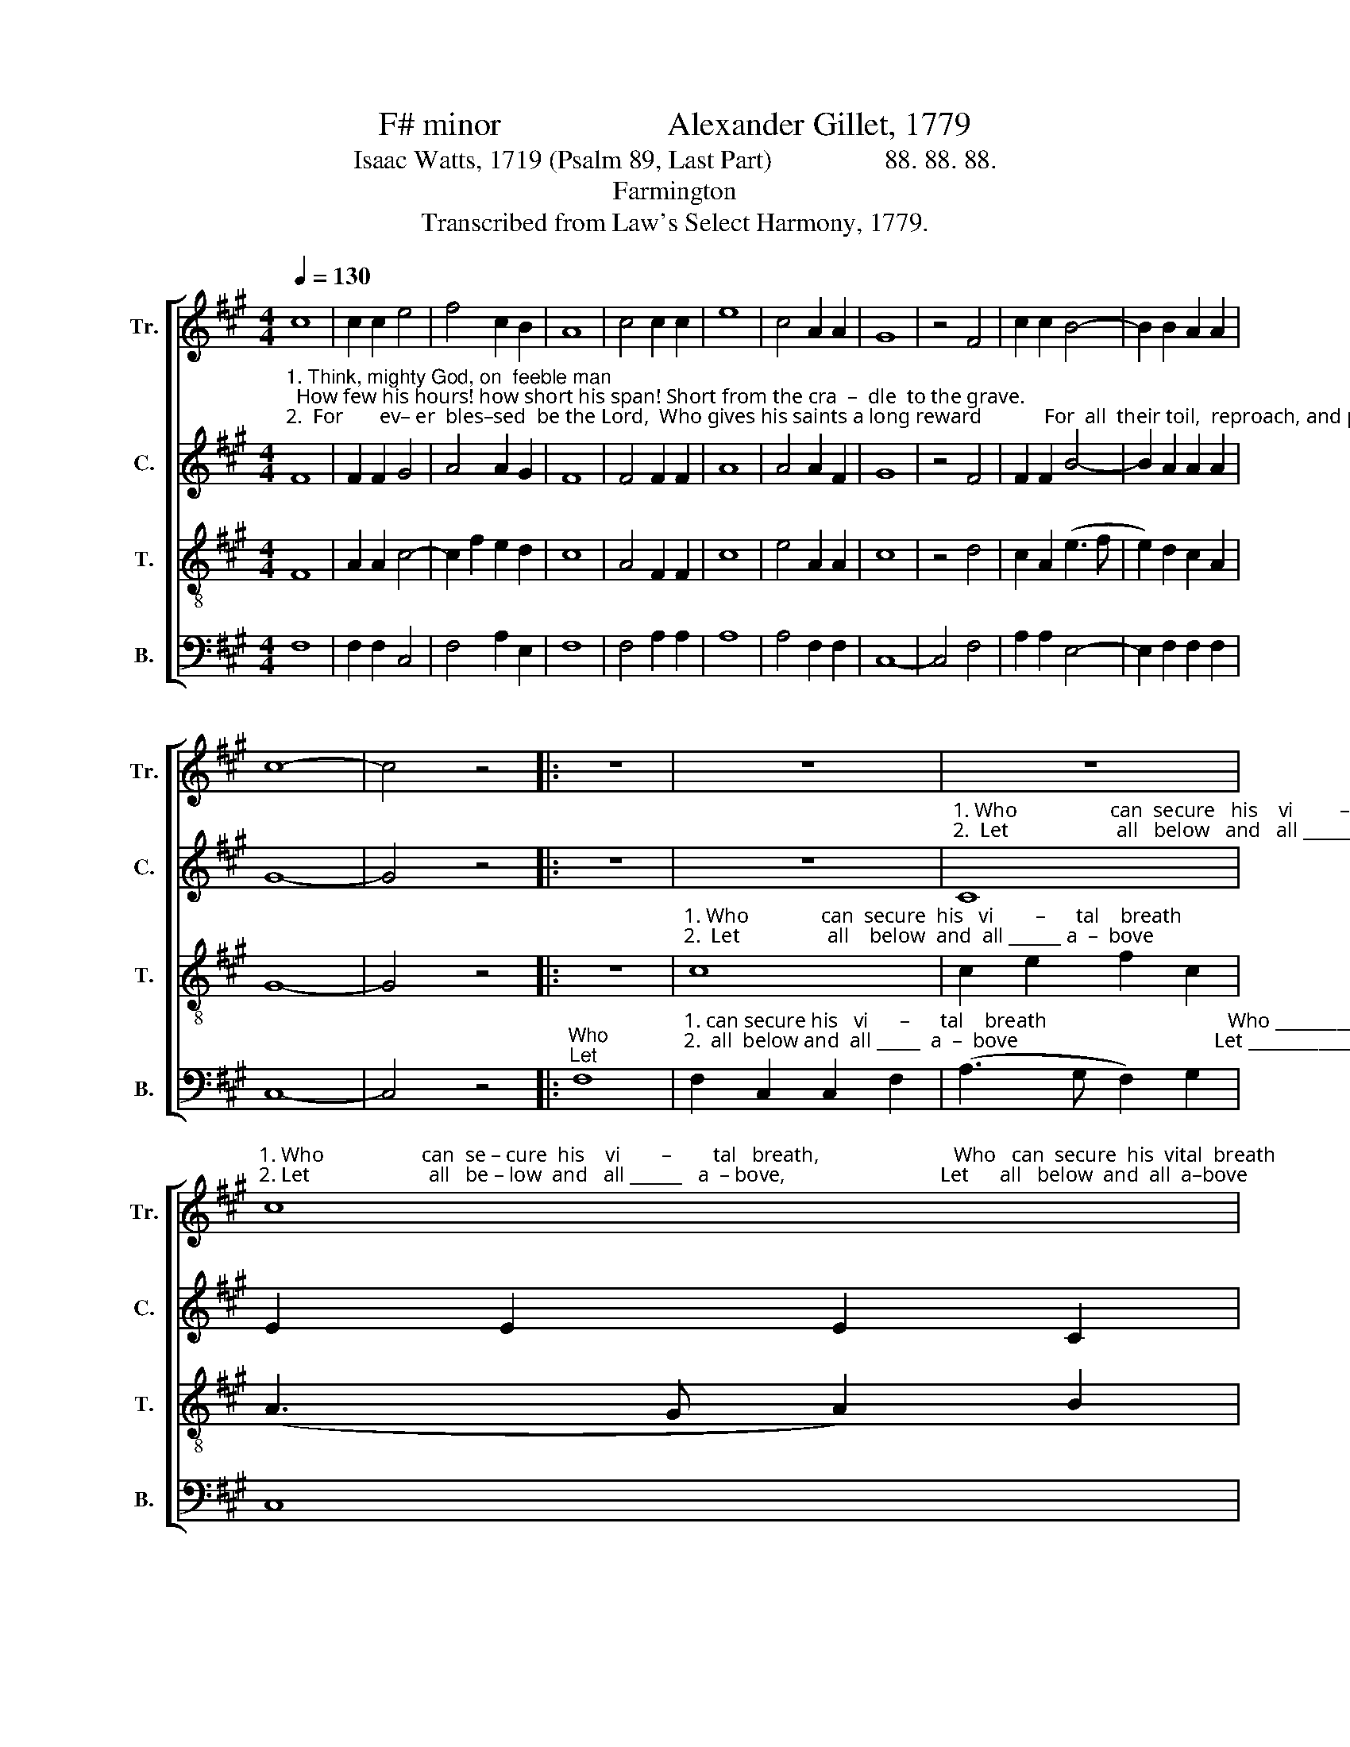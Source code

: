 X:1
T:F# minor                    Alexander Gillet, 1779
T:Isaac Watts, 1719 (Psalm 89, Last Part)                 88. 88. 88.
T:Farmington
T:Transcribed from Law's Select Harmony, 1779.
%%score [ 1 2 3 4 ]
L:1/8
Q:1/4=130
M:4/4
K:A
V:1 treble nm="Tr." snm="Tr."
V:2 treble nm="C." snm="C."
V:3 treble-8 nm="T." snm="T."
V:4 bass nm="B." snm="B."
V:1
 c8 | c2 c2 e4 | f4 c2 B2 | A8 | c4 c2 c2 | e8 | c4 A2 A2 | G8 | z4 F4 | c2 c2 B4- | B2 B2 A2 A2 | %11
 c8- | c4 z4 |: z8 | z8 | z8 | %16
"^1. Who                   can  se – cure  his    vi        –        tal   breath,                          Who   can  secure  his  vital  breath\n2. Let                       all   be – low  and   all ______   a  – bove,                              Let      all   below  and  all  a–bove" c8 | %17
 e2 e2 e2 c2 | (A3 G F2) F2 | c8 | z4 c4 | A2 A2 e2 e2 | f2 f2 c4 | c4 c2 c2 | d4 c4 | (e4 f2) e2 | %26
 e8 | f4 c2 c2 | A4 A4 | (F3 G A2) B2 | c4 A4 | c2 c2 (e4 | f4) e4 | c6 c2 | c8 :| %35
V:2
"^1. Think, mighty God, on  feeble man;  How few his hours! how short his span! Short from the cra  –  dle  to the grave.\n2.  For       ev– er  bles–sed  be the Lord,  Who gives his saints a long reward            For  all  their toil,  reproach, and pain:" F8 | %1
 F2 F2 G4 | A4 A2 G2 | F8 | F4 F2 F2 | A8 | A4 A2 F2 | G8 | z4 F4 | F2 F2 B4- | B2 A2 A2 A2 | G8- | %12
 G4 z4 |: z8 | z8 | %15
"^1. Who                  can  secure   his    vi         –       tal     breath                              Who   can  se – cure  his  vi     –     tal   breath \n2.  Let                     all   below   and   all _______ a  –   bove                                Let      all    be – low  and  all ____ a  –  bove" C8 | %16
 E2 E2 E2 C2 | (A3 G A2) ^E2 | F8 | z4 F4 | C2 C2 E2 E2 | (A4 G2) G2 | F8 | %23
"^1. Against the bold de–mands        of  death,  With skill to  fly, or  power            to  save?  With skill  to  fly, _____  or    power   to  save?\n2. Join to proclaim thy won  –  drous  love,    And each repeat their  loud          A – men, And each re–peat _____ their  loud   A–men." F4 E2 C2 | %24
 F4 A4 | (G4 F2) G2 | C8 | C4 F2 G2 | A4 F4 | F6 ^E2 | ^E4 F4 | c2 c2 A4- | A4 A4 | ^E6 E2 | F8 :| %35
V:3
 F8 | A2 A2 c4- | c2 f2 e2 d2 | c8 | A4 F2 F2 | c8 | e4 A2 A2 | c8 | z4 d4 | c2 A2 (e3 f | %10
 e2) d2 c2 A2 | G8- | G4 z4 |: z8 | %14
"^1. Who              can  secure  his   vi        –      tal    breath                                   Who     can  secure  his  vi       –       tal    breath _____________\n2.  Let                 all    below  and  all ______ a  –  bove                                      Let       all   below  and  all ______ a  –  bove  _____________" c8 | %15
 c2 e2 f2 c2 | (A3 G A2) B2 | c8 | z4 d4 | c2 c2 A2 A2 | (e3 f e2) d2 | c8- | c8 | f4 e2 e2 | %24
 f4 f4 | (c3 d c2) B2 | A8 | F4 A2 G2 | F4 c4 | (A3 B c2) d2 | c6 c2 | f2 f2 c4- | c4 A4 | G6 F2 | %34
 F8 :| %35
V:4
 F,8 | F,2 F,2 C,4 | F,4 A,2 E,2 | F,8 | F,4 A,2 A,2 | A,8 | A,4 F,2 F,2 | C,8- | C,4 F,4 | %9
 A,2 A,2 E,4- | E,2 F,2 F,2 F,2 | C,8- | C,4 z4 |:"^Who\nLet" F,8 | %14
"^1. can secure his   vi      –      tal    breath                                   Who _____________   can      se    –   cure         his         vi   –    tal        breath   \n2.  all  below and  all _____  a  –  bove                                      Let ______________   all        be   –    low        and         all          a    –    bove" F,2 C,2 C,2 F,2 | %15
 (A,3 G, F,2) G,2 | C,8 | z4 (C,4 | F,8) | F,4 F,4 | A,4 E,4 | F,4 C,4 | F,8 | F,4 A,2 C2 | %24
 B,4 A,4 | (C,4 F,2) G,2 | A,8 | A,4 F,2 C,2 | F,4 F,4 | F,6 G,2 | C,4 F,4 | F,2 F,2 (A,3 G, | %32
 F,4) C4 | C,6 C,2 | F,8 :| %35

